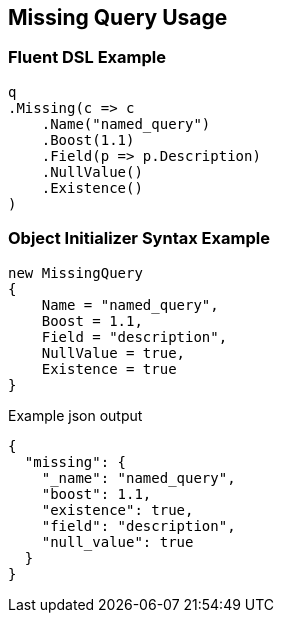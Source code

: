 :ref_current: https://www.elastic.co/guide/en/elasticsearch/reference/master

:github: https://github.com/elastic/elasticsearch-net

:nuget: https://www.nuget.org/packages

[[missing-query-usage]]
== Missing Query Usage

=== Fluent DSL Example

[source,csharp]
----
q
.Missing(c => c
    .Name("named_query")
    .Boost(1.1)
    .Field(p => p.Description)
    .NullValue()
    .Existence()
)
----

=== Object Initializer Syntax Example

[source,csharp]
----
new MissingQuery
{
    Name = "named_query",
    Boost = 1.1,
    Field = "description",
    NullValue = true,
    Existence = true
}
----

[source,javascript]
.Example json output
----
{
  "missing": {
    "_name": "named_query",
    "boost": 1.1,
    "existence": true,
    "field": "description",
    "null_value": true
  }
}
----


